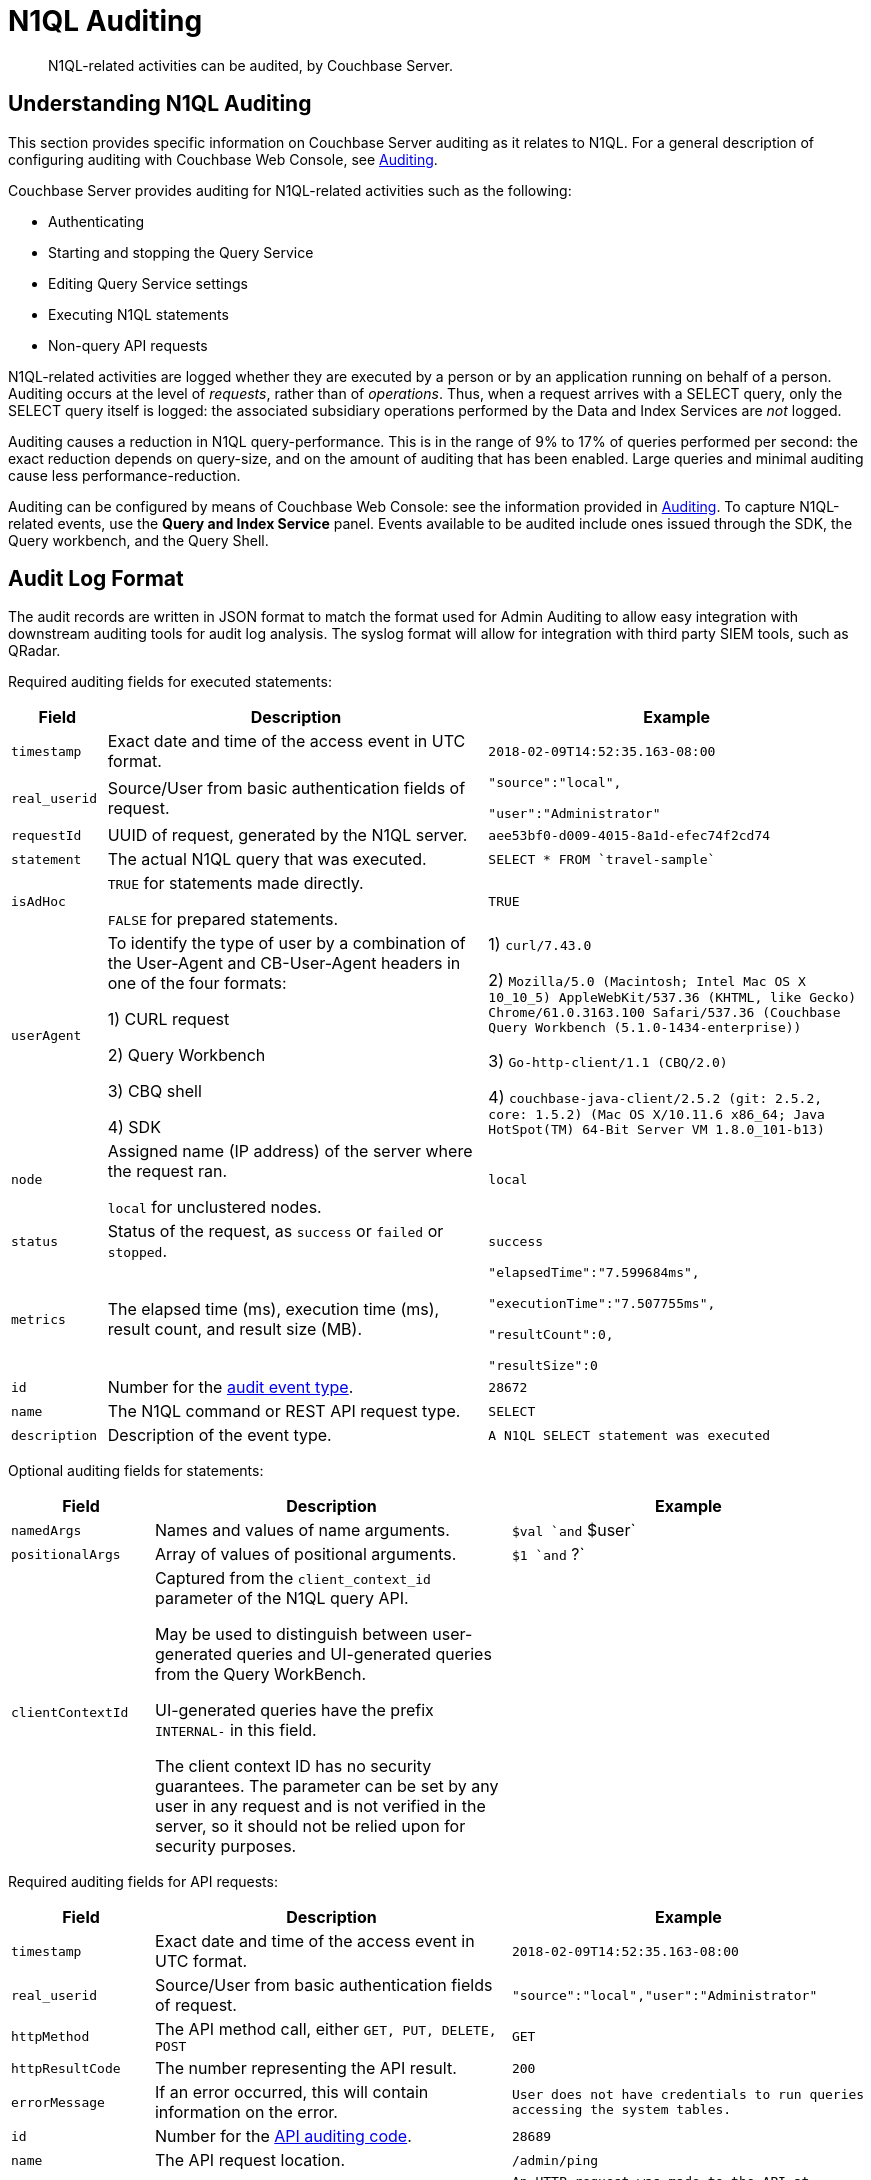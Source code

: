 [#n1ql-auditing]
= N1QL Auditing

[abstract]
N1QL-related activities can be audited, by Couchbase Server.

[#section_ycp_mfg_wcb]
== Understanding N1QL Auditing

This section provides specific information on Couchbase Server auditing as it relates to N1QL.
For a general description of configuring auditing with Couchbase Web Console, see xref:security:security-auditing.adoc[Auditing].

Couchbase Server provides auditing for N1QL-related activities such as the following:

[#ul_q1p_wfg_wcb]
* Authenticating
* Starting and stopping the Query Service
* Editing Query Service settings
* Executing N1QL statements
* Non-query API requests

N1QL-related activities are logged whether they are executed by a person or by an application running on behalf of a person.
Auditing occurs at the level of _requests_, rather than of _operations_.
Thus, when a request arrives with a SELECT query, only the SELECT query itself is logged: the associated subsidiary operations performed by the Data and Index Services are _not_ logged.

Auditing causes a reduction in N1QL query-performance.
This is in the range of 9% to 17% of queries performed per second: the exact reduction depends on query-size, and on the amount of auditing that has been enabled.
Large queries and minimal auditing cause less performance-reduction.

Auditing can be configured by means of Couchbase Web Console: see the information provided in xref:security:security-auditing.adoc[Auditing].
To capture N1QL-related events, use the *Query and Index Service* panel.
Events available to be audited include ones issued through the SDK, the Query workbench, and the Query Shell.

[#section_vsh_4gg_wcb]
== Audit Log Format

The audit records are written in JSON format to match the format used for Admin Auditing to allow easy integration with downstream auditing tools for audit log analysis.
The syslog format will allow for integration with third party SIEM tools, such as QRadar.

Required auditing fields for executed statements:

[#table_nfr_j1m_wcb,cols="1,4,4"]
|===
| Field | Description | Example

| `timestamp`
| Exact date and time of the access event in UTC format.
| `2018-02-09T14:52:35.163-08:00`

| `real_userid`
| Source/User from basic authentication fields of request.
| `"source":"local",`

`"user":"Administrator"`

| `requestId`
| UUID of request, generated by the N1QL server.
| `aee53bf0-d009-4015-8a1d-efec74f2cd74`

| `statement`
| The actual N1QL query that was executed.
| `pass:c[SELECT * FROM `travel-sample`]`

| `isAdHoc`
| `TRUE` for statements made directly.

`FALSE` for prepared statements.
| `TRUE`

| `userAgent`
| To identify the type of user by a combination of the User-Agent and CB-User-Agent headers in one of the four formats:

1) CURL request



2) Query Workbench



3) CBQ shell



4) SDK
| 1) `curl/7.43.0`

2) `Mozilla/5.0 (Macintosh; Intel Mac OS X 10_10_5) AppleWebKit/537.36 (KHTML, like Gecko) Chrome/61.0.3163.100 Safari/537.36 (Couchbase Query Workbench (5.1.0-1434-enterprise))`

3) `Go-http-client/1.1 (CBQ/2.0)`

4) `+couchbase-java-client/2.5.2 (git: 2.5.2, core: 1.5.2) (Mac OS X/10.11.6 x86_64; Java HotSpot(TM) 64-Bit Server VM 1.8.0_101-b13)+`

| `node`
| Assigned name (IP address) of the server where the request ran.

`local` for unclustered nodes.
| `local`

| `status`
| Status of the request, as `success` or `failed` or `stopped`.
| `success`

| `metrics`
| The elapsed time (ms), execution time (ms), result count, and result size (MB).
| `"elapsedTime":"7.599684ms",`

`"executionTime":"7.507755ms",`

`"resultCount":0,`

`"resultSize":0`

| `id`
| Number for the <<section_nyb_jsh_wcb,audit event type>>.
| `28672`

| `name`
| The N1QL command or REST API request type.
| `SELECT`

| `description`
| Description of the event type.
| `A N1QL SELECT statement was executed`
|===

Optional auditing fields for statements:

[#table_i1z_ckg_wcb,cols="2,5,5"]
|===
| Field | Description | Example

| `namedArgs`
| Names and values of name arguments.
| `$val `and` $user`

| `positionalArgs`
| Array of values of positional arguments.
| `$1 `and` ?`

| `clientContextId`
| Captured from the `client_context_id` parameter of the N1QL query API.

May be used to distinguish between user-generated queries and UI-generated queries from the Query WorkBench.

UI-generated queries have the prefix `INTERNAL-` in this field.

The client context ID has no security guarantees.
The parameter can be set by any user in any request and is not verified in the server, so it should not be relied upon for security purposes.
| 
|===

Required auditing fields for API requests:

[#table_arb_ykg_wcb,cols="2,5,5"]
|===
| Field | Description | Example

| `timestamp`
| Exact date and time of the access event in UTC format.
| `2018-02-09T14:52:35.163-08:00`

| `real_userid`
| Source/User from basic authentication fields of request.
| `"source":"local","user":"Administrator"`

| `httpMethod`
| The API method call, either `GET, PUT, DELETE, POST`
| `GET`

| `httpResultCode`
| The number representing the API result.
| `200`

| `errorMessage`
| If an error occurred, this will contain information on the error.
| `User does not have credentials to run queries accessing the system tables.`

| `id`
| Number for the <<section_cmd_lyh_wcb,API auditing code>>.
| `28689`

| `name`
| The API request location.
| `/admin/ping`

| `description`
| Description of the event type.
| `An HTTP request was made to the API at /admin/ping.`
|===

[#section_dwh_bmg_wcb]
== Examples

To reduce disk usage and improve performance, the log files are as compact as possible.

When viewed through Query Workbench, the logs are formatted and indented for easier reading.

*Example 1:* Execute `SELECT * FROM orders` via a CURL statement.

----
{"timestamp":"2018-02-09T14:52:35.163-08:00","real_userid":{"source":"local","user":"Administrator"},"requestId":"aee53bf0-d009-4015-8a1d-efec74f2cd74","statement":"SELECT * FROM orders","isAdHoc":true,"userAgent":"curl/7.43.0","node":"local_node","status":"success","metrics":{"elapsedTime":"7.599684ms","executionTime":"7.507755ms","resultCount":0,"resultSize":0},"id":28672,"name":"SELECT statement","description":"A N1QL SELECT statement was executed”}
----

To make the log entry easier-to-read:

[#ol_abd_d1m_wcb]
. Copy the log entry to the clipboard
. Open Query Workbench
. Type `SELECT`
. Paste the query from the clipboard
. Click the *Execute* button

----
[
  {
    "$1": {
      "description": "A N1QL SELECT statement was executed",
      "id": 28672,
      "isAdHoc": true,
      "metrics": {
        "elapsedTime": "7.599684ms",
        "executionTime": "7.507755ms",
        "resultCount": 0,
        "resultSize": 0
      },
      "name": "SELECT statement",
      "node": "local_node",
      "real_userid": {
        "source": "local",
        "user": "Administrator"
      },
      "requestId": "aee53bf0-d009-4015-8a1d-efec74f2cd74",
      "statement": "SELECT * FROM orders",
      "status": "success",
      "timestamp": "2018-02-09T14:52:35.163-08:00",
      "userAgent": "curl/7.43.0"
    }
  }
]
----

*Example 2:* Execute `DELETE FROM orders WHERE priority = 6` via a CURL statement

----
{"timestamp":"2018-02-09T14:52:55.786-08:00","real_userid":{"source":"local","user":"Administrator"},"requestId":"ded68ae3-d964-4d87-b1c2-70cf72041c6b","statement":"DELETE FROM orders WHERE priority = 6","isAdHoc":true,"userAgent":"curl/7.43.0","node":"local_node","status":"success","metrics":{"elapsedTime":"8.884558ms","executionTime":"8.853976ms","resultCount":0,"resultSize":0},"id":28678,"name":"DELETE statement","description":"A N1QL DELETE statement was executed"}
----

----
[
  {
    "$1": {
      "description": "A N1QL DELETE statement was executed",
      "id": 28678,
      "isAdHoc": true,
      "metrics": {
        "elapsedTime": "8.884558ms",
        "executionTime": "8.853976ms",
        "resultCount": 0,
        "resultSize": 0
      },
      "name": "DELETE statement",
      "node": "local_node",
      "real_userid": {
        "source": "local",
        "user": "Administrator"
      },
      "requestId": "ded68ae3-d964-4d87-b1c2-70cf72041c6b",
      "statement": "DELETE FROM orders WHERE priority = 6",
      "status": "success",
      "timestamp": "2018-02-09T14:52:55.786-08:00",
      "userAgent": "curl/7.43.0"
    }
  }
]
----

*Example 3: *Make an HTTP `GET` method from an `/admin/ping` API request.

----
{"timestamp":"2018-02-09T14:53:10.856-08:00","real_userid":{"source":"internal","user":"unknown"},"httpMethod":"GET","httpResultCode":200,"errorMessage":"","id":28697,"name":"/admin/ping API request","description":"An HTTP request was made to the API at /admin/ping."}
----

----
[
  {
    "$1": {
      "description": "An HTTP request was made to the API at /admin/ping.",
      "errorMessage": "",
      "httpMethod": "GET",
      "httpResultCode": 200,
      "id": 28697,
      "name": "/admin/ping API request",
      "real_userid": {
        "source": "internal",
        "user": "unknown"
      },
      "timestamp": "2018-02-09T14:53:10.856-08:00"
    }
  }
]
----

[#section_bb1_krh_wcb]
== Audit Rotation

The auditing Rotation parameters can be only one of the following:

[#table_l34_nrh_wcb,cols="1,3"]
|===
| Audit Log Rotation Type | Examples

| Time-based (days)
| 7 (for weekly); 30 (for monthly).

| Size-based (MB)
| 10 (for 10 MB); 10000 (for 10 GB).
|===

[#section_wqk_5rh_wcb]
== Audit Failure Semantics

When the audit target fails, the auditing system can be set to one of the following:

[#table_ezj_wrh_wcb,cols="1,3"]
|===
| Failure Response Type | Description

| Ignore
| Continue the action without firing an audit record.

| Block
| Cancel the operation.

| Log Reuse
 *Time-Based*: Limit audit logs to the specified number of recent days.
 *Size-Based*: Limit audit log size to the specified number of megabytes.
| This option is for out-of-space failures:


|===

If an audit record attempt fails in the query engine, an error message will be printed to the `query.log` file.

[#section_jb3_fsh_wcb]
== Audit Trail Protection

To prevent unauthorized modification of the audit service configuration, the auditing system restricts access to configuring only to Full and Security Administrators.

Audit records are immutable since the auditing system prevents changes of audit event records once written.

Once archived, audit data is deleted from Couchbase, and the file space is recovered.

The xref:cli:cbcollect-info-tool.adoc[cbcollect_info] utility does not collect audit logs.

[#section_nyb_jsh_wcb]
== Audit Event Types

Below is the list of all events that are captured in the audit logs.

[#ol_gkp_vsh_wcb]
. System clock modifications as captured in the operating system audit log
. Disabling Auditing
. Enabling Auditing, with audit settings written
. Login, both Success and Failure
. Logout, both Success and Failure
. Data access operations
+
[#table_ojp_r5h_wcb]
|===
| a. Query Service | Event ID

| `ALTER INDEX `
| 28683

| `BUILD INDEX `
| 28684

| `CREATE INDEX `
| 28681

| `CREATE PRIMARY INDEX `
| 28688

| `DELETE `
| 28678

| `DROP INDEX `
| 28682

| `EXPLAIN `
| 28673

| `GRANT `
| 28685

| `INFER `
| 28675

| `INSERT `
| 28676

| `MERGE `
| 28680

| `PREPARE `
| 28674

| `REVOKE `
| 28686

| `SELECT `
| 28672

| `UNRECOGNIZED `
| 28687

| `UPDATE`
| 28679

| `UPSERT`
| 28677
|===
+
[#table_pgv_vvh_wcb]
|===
| b. API Request | Event ID

| `/admin/active_requests`
| 28692

| `/admin/clusters`
| 28701

| `/admin/completed_requests`
| 28702

| `/admin/config`
| 28698

| `/admin/indexes/active_requests`
| 28694

| `/admin/indexes/completed_requests`
| 28702

| `/admin/indexes/prepareds`
| 28693

| `/admin/ping`
| 28697

| `/admin/prepareds`
| 28691

| `/admin/settings`
| 28700

| `/admin/ssl_cert`
| 28699

| `/admin/stats`
| 28689

| `/admin/vitals`
| 28690
|===

. Audit-Archive
. System-Backup
. Data service
[#ol_dgl_jvh_wcb]
 .. Read
 .. Write
 .. DCP-Read
 .. DCP-Write
. FTS Service
[#ol_tj5_lvh_wcb]
 .. FTS-Read
. Analytics audit events

Items that will not be captured in the audit logs:

[#ul_xk1_3yh_wcb]
 ** API calls that are not statements
 ** API requests sent to URLs the query engine does not service
 ** API requests which are handled by the autonomic functionality of the HTTP server

[#section_cmd_lyh_wcb]
== API Auditing Codes

Audit records will be issued by the query engine for requests to its secondary APIs.
This does not include the main URL used for queries (/query/service) but does include all other URLs the query engine listens to.

There will be a separate audit record code for each registered URL.
The mapping from URLs to audit record codes is given below.
Some URLs require extra fields, as noted.

[#table_o1j_nyh_wcb,cols="1,4,5"]
|===
| Audit Code | API | Remarks

| 28689
| `/admin/stats `

`+/admin/stats/{stat}+`
| Field "stat": optional, string, for input parameter \{stat} if present.

| 28690
| `/admin/vitals`
| 

| 28691
| `/admin/prepareds `

`+/admin/prepareds/{name}+`
| Field "name": optional, string, for input parameter \{name} if present.

Do not audit POST requests.

| 28692
| `/admin/active_requests `

`+/admin/active_requests/{request}+`
| Field "request": optional, string, for input parameter \{request} if present.

Do not audit POST requests.

| 28693
| `/admin/indexes/prepareds`
| 

| 28694
| `/admin/indexes/active_requests`
| 

| 28695
| `/admin/indexes/completed_requests`
| 

| 28696
| `/debug/vars`
| 

| 28697
| `/admin/ping`
| 

| 28698
| `/admin/config`
| 

| 28699
| `/admin/ssl_cert`
| 

| 28700
| `/admin/settings`
| 

| 28701
| `/admin/clusters`

`+/admin/clusters/{cluster}+`

`+/admin/clusters/{cluster}/nodes+`

`+/admin/clusters/{cluster}/nodes/{node}+`
| Field "cluster": optional, string, for input parameter \{cluster} if present.

Field "node": optional, string, for input parameter \{node} if present.

Field "body": PUT/POST only, JSON representation of cluster or node from request body.

| 28702
| `/admin/completed_requests`

`+/admin/completed_requests/{request}+`
| Field "request": optional, string, for input parameter \{request} if present.

Do not audit POST requests.
|===
